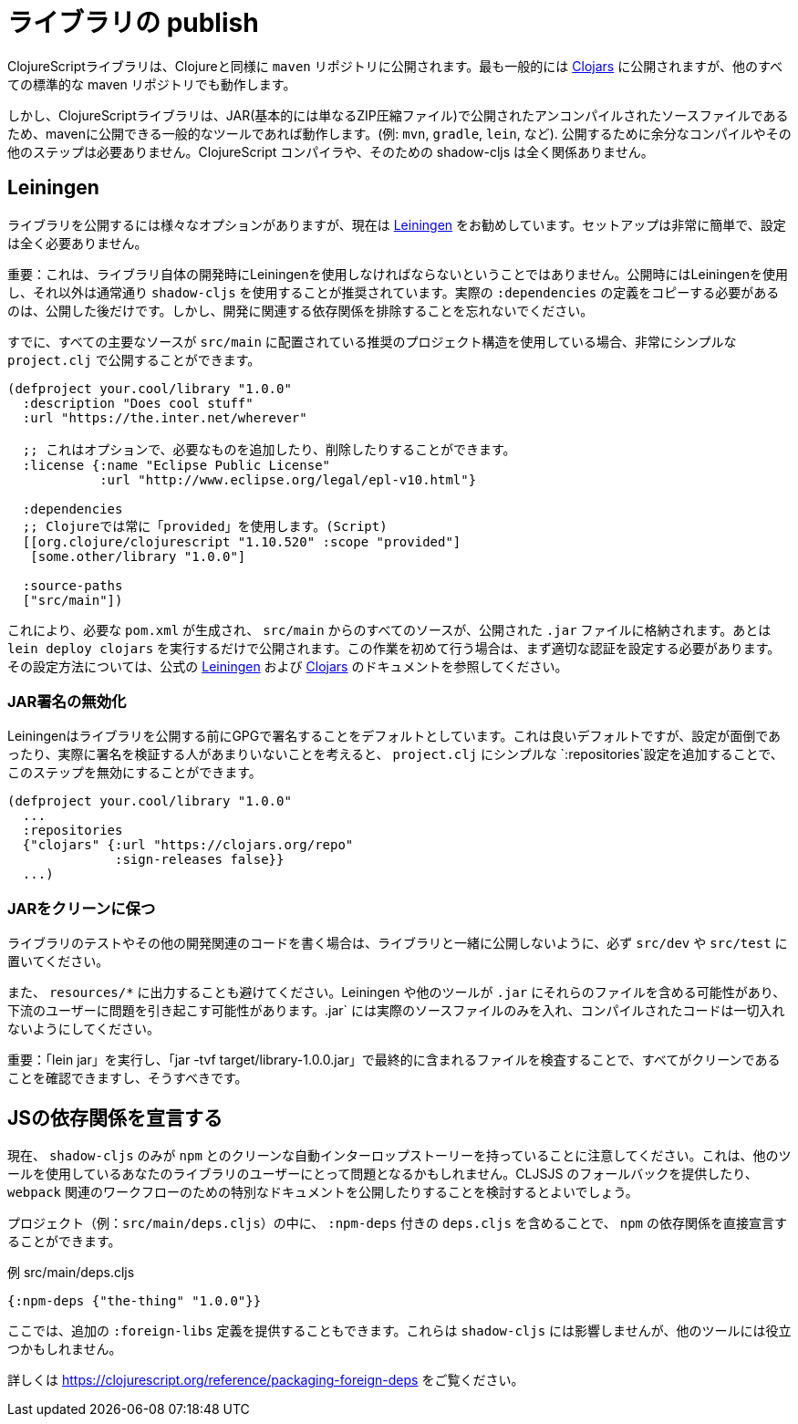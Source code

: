 # ライブラリの publish [[publish]]

//Publishing Libraries [[publish]]

////
ClojureScript libraries are published to `maven` repositories just like Clojure. Most commonly they are published to https://clojars.org/[Clojars] but all other standard maven repositories work too.
////
ClojureScriptライブラリは、Clojureと同様に `maven` リポジトリに公開されます。最も一般的には https://clojars.org/[Clojars] に公開されますが、他のすべての標準的な maven リポジトリでも動作します。

////
`shadow-cljs` itself does not have direct support for publishing but since ClojureScript libraries are just uncompiled source files published in a JAR (basically just a ZIP compressed file) any common tool that is able to publish to maven will work. (eg. `mvn`, `gradle`, `lein`, etc). No extra compilation or other steps are required to publish. The ClojureScript compiler and therefore shadow-cljs is not involved at all.
////
しかし、ClojureScriptライブラリは、JAR(基本的には単なるZIP圧縮ファイル)で公開されたアンコンパイルされたソースファイルであるため、mavenに公開できる一般的なツールであれば動作します。(例: `mvn`, `gradle`, `lein`, など). 公開するために余分なコンパイルやその他のステップは必要ありません。ClojureScript コンパイラや、そのための shadow-cljs は全く関係ありません。

## Leiningen [[publish-lein]]

////
There are a variety of options to publish libraries and I currently recommend https://leiningen.org/[Leiningen]. The setup is very straightforward and doesn't require much configuration at all.
////
ライブラリを公開するには様々なオプションがありますが、現在は https://leiningen.org/[Leiningen] をお勧めしています。セットアップは非常に簡単で、設定は全く必要ありません。

////
IMPORTANT: This does not mean that you have to use Leiningen during development of the library itself. It is recommended to just use Leiningen for publishing but use `shadow-cljs` normally otherwise. You'll only need to copy the actual `:dependencies` definition once you publish. Remember to keep development related dependencies out though.
////
重要：これは、ライブラリ自体の開発時にLeiningenを使用しなければならないということではありません。公開時にはLeiningenを使用し、それ以外は通常通り `shadow-cljs` を使用することが推奨されています。実際の `:dependencies` の定義をコピーする必要があるのは、公開した後だけです。しかし、開発に関連する依存関係を排除することを忘れないでください。

////
Assuming you are already using the recommended project structure where all your primary sources are located in `src/main` you can publish with a very simple `project.clj`.
////
すでに、すべての主要なソースが `src/main` に配置されている推奨のプロジェクト構造を使用している場合、非常にシンプルな `project.clj` で公開することができます。

////
```clojure
(defproject your.cool/library "1.0.0"
  :description "Does cool stuff"
  :url "https://the.inter.net/wherever"

  ;; this is optional, add what you want or remove it
  :license {:name "Eclipse Public License"
            :url "http://www.eclipse.org/legal/epl-v10.html"}

  :dependencies
  ;; always use "provided" for Clojure(Script)
  [[org.clojure/clojurescript "1.10.520" :scope "provided"]
   [some.other/library "1.0.0"]

  :source-paths
  ["src/main"])
```
////

```clojure
(defproject your.cool/library "1.0.0"
  :description "Does cool stuff"
  :url "https://the.inter.net/wherever"

  ;; これはオプションで、必要なものを追加したり、削除したりすることができます。
  :license {:name "Eclipse Public License"
            :url "http://www.eclipse.org/legal/epl-v10.html"}

  :dependencies
  ;; Clojureでは常に「provided」を使用します。(Script)
  [[org.clojure/clojurescript "1.10.520" :scope "provided"]
   [some.other/library "1.0.0"]

  :source-paths
  ["src/main"])
```

////
This will generate the required `pom.xml` and put all sources from `src/main` into the published `.jar` file. All you need to run is `lein deploy clojars` to publish it. When doing this for the first time you'll first need to setup proper authentication. Please refer to the official  https://github.com/technomancy/leiningen/blob/stable/doc/DEPLOY.md[Leiningen] and https://github.com/clojars/clojars-web/wiki/Tutorial[Clojars] documentation on how to set that up.
////
これにより、必要な `pom.xml` が生成され、 `src/main` からのすべてのソースが、公開された `.jar` ファイルに格納されます。あとは `lein deploy clojars` を実行するだけで公開されます。この作業を初めて行う場合は、まず適切な認証を設定する必要があります。その設定方法については、公式の https://github.com/technomancy/leiningen/blob/stable/doc/DEPLOY.md[Leiningen] および https://github.com/clojars/clojars-web/wiki/Tutorial[Clojars] のドキュメントを参照してください。

### JAR署名の無効化
//Disable JAR Signing

////
Leiningen defaults to signing libraries via GPG before publishing which is a good default but given that this can be a hassle to setup and not many people are actually verifying the signatures you can disable that step via adding a simple `:repositories` config to the `project.clj`.
////
Leiningenはライブラリを公開する前にGPGで署名することをデフォルトとしています。これは良いデフォルトですが、設定が面倒であったり、実際に署名を検証する人があまりいないことを考えると、 `project.clj` にシンプルな `:repositories`設定を追加することで、このステップを無効にすることができます。

```clojure
(defproject your.cool/library "1.0.0"
  ...
  :repositories
  {"clojars" {:url "https://clojars.org/repo"
              :sign-releases false}}
  ...)
```

### JARをクリーンに保つ
//Keep your JAR clean

////
If you write tests or user other development related code for your library make sure to keep them in `src/dev` or `src/test` to avoid publishing them together with the library.
////
ライブラリのテストやその他の開発関連のコードを書く場合は、ライブラリと一緒に公開しないように、必ず `src/dev` や `src/test` に置いてください。

////
Also avoid generating output to `resources/*` since Leiningen and other tools may include those files into the `.jar` which may cause problems for downstream users. Your `.jar` should ONLY contains the actual source files, no compiled code at all.
////
また、 `resources/*` に出力することも避けてください。Leiningen や他のツールが `.jar` にそれらのファイルを含める可能性があり、下流のユーザーに問題を引き起こす可能性があります。.jar` には実際のソースファイルのみを入れ、コンパイルされたコードは一切入れないようにしてください。

////
IMPORTANT: You can and should verify that everything is clean by running `lein jar` and inspecting the files that end up in it via `jar -tvf target/library-1.0.0.jar`.
////
重要：「lein jar」を実行し、「jar -tvf target/library-1.0.0.jar」で最終的に含まれるファイルを検査することで、すべてがクリーンであることを確認できますし、そうすべきです。

## JSの依存関係を宣言する [[publish-deps-cljs]]
// Declaring JS dependencies [[publish-deps-cljs]]

////
Please note that currently only `shadow-cljs` has a clean automatic interop story with `npm`. That may represent a problem for users of your libraries using other tools. You may want to consider providing a CLJSJS fallback and/or publishing extra documentation for `webpack` related workflows.
////
現在、 `shadow-cljs` のみが `npm` とのクリーンな自動インターロップストーリーを持っていることに注意してください。これは、他のツールを使用しているあなたのライブラリのユーザーにとって問題となるかもしれません。CLJSJS のフォールバックを提供したり、 `webpack` 関連のワークフローのための特別なドキュメントを公開したりすることを検討するとよいでしょう。

////
You can declare `npm` dependencies directly by including a `deps.cljs` with `:npm-deps` in your project (eg. `src/main/deps.cljs`).
////
プロジェクト（例：`src/main/deps.cljs`）の中に、 `:npm-deps` 付きの `deps.cljs` を含めることで、 `npm` の依存関係を直接宣言することができます。

////
.Example src/main/deps.cljs
////
.例 src/main/deps.cljs

```clojure
{:npm-deps {"the-thing" "1.0.0"}}
```

////
You can also provide extra `:foreign-libs` definitions here. They won't affect `shadow-cljs` but might help other tools.
////
ここでは、追加の `:foreign-libs` 定義を提供することもできます。これらは `shadow-cljs` には影響しませんが、他のツールには役立つかもしれません。

////
See https://clojurescript.org/reference/packaging-foreign-deps for more info.
////
詳しくは https://clojurescript.org/reference/packaging-foreign-deps をご覧ください。

